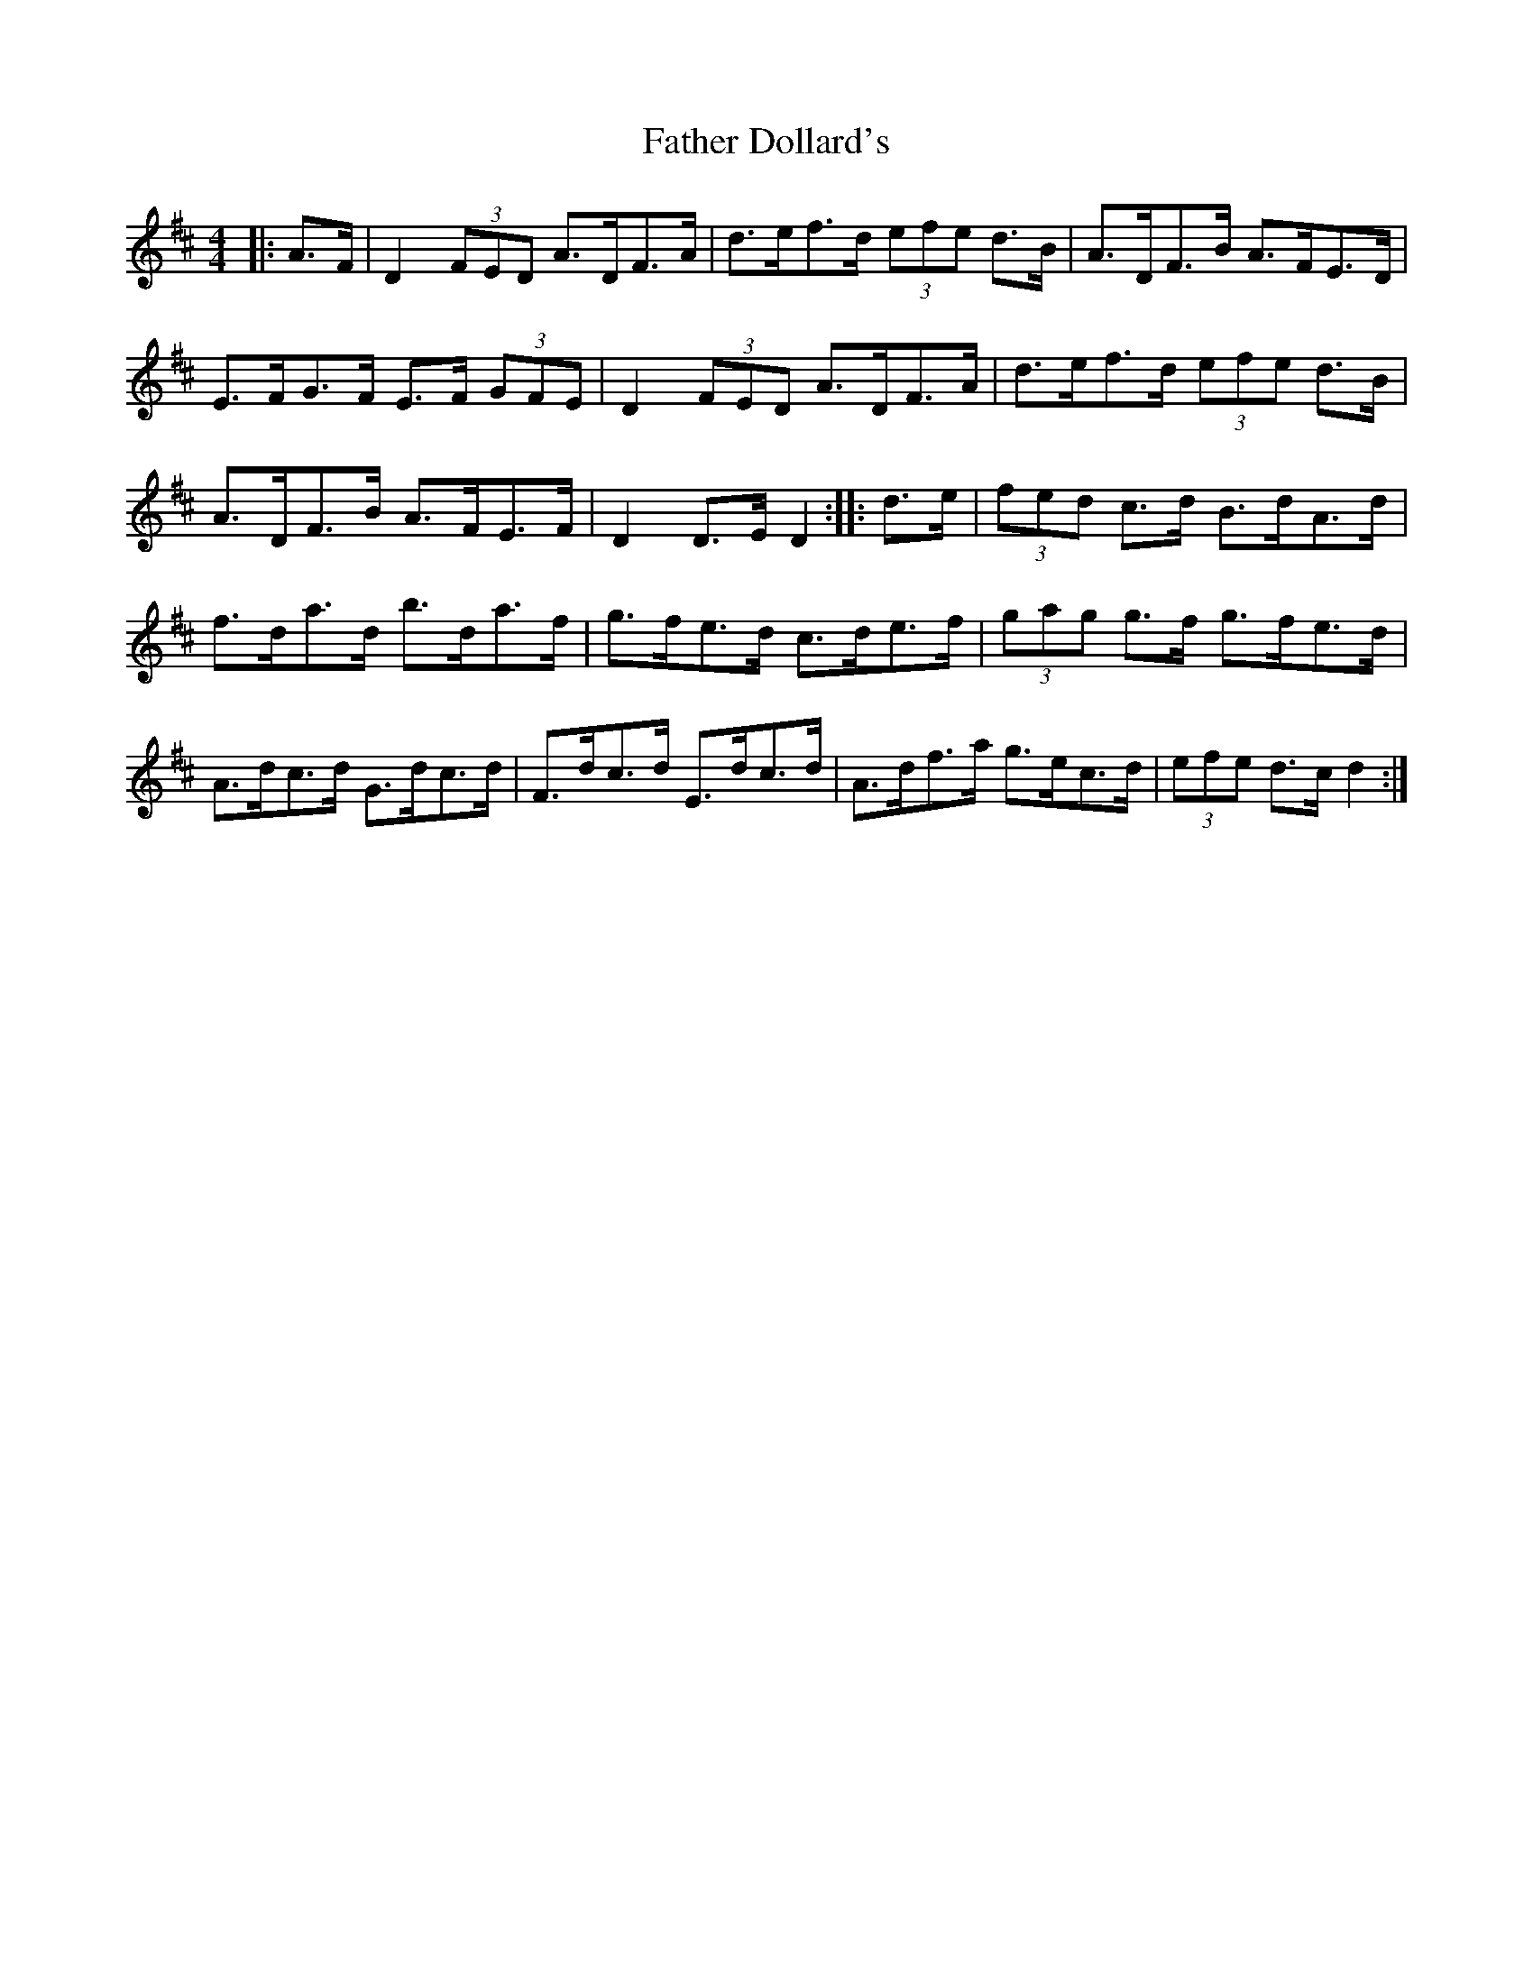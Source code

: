 X: 12698
T: Father Dollard's
R: hornpipe
M: 4/4
K: Dmajor
|:A>F|D2 (3FED A>DF>A|d>ef>d (3efe d>B|A>DF>B A>FE>D|
E>FG>F E>F (3GFE|D2 (3FED A>DF>A|d>ef>d (3efe d>B|
A>DF>B A>FE>F|D2D>E D2:|:d>e|(3fed c>d B>dA>d|
f>da>d b>da>f|g>fe>d c>de>f|(3gag g>f g>fe>d|
A>dc>d G>dc>d|F>dc>d E>dc>d|A>df>a g>ec>d|(3efe d>c d2:|

